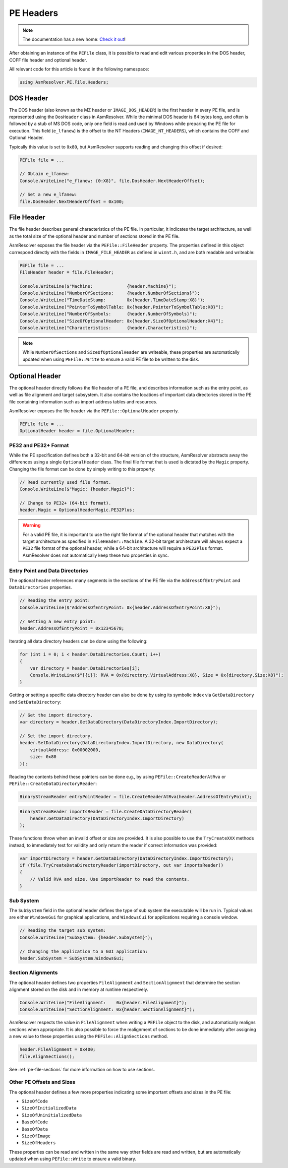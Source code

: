 PE Headers
==========

.. note:: 

    The documentation has a new home: `Check it out <https://docs.washi.dev/asmresolver>`_!


After obtaining an instance of the ``PEFile`` class, it is possible to read and edit various properties in the DOS header, COFF file header and optional header.

All relevant code for this article is found in the following namespace:

.. code-block:: csharp

    using AsmResolver.PE.File.Headers;



DOS Header
----------

The DOS header (also known as the MZ header or ``IMAGE_DOS_HEADER``) is the first header in every PE file, and is represented using the ``DosHeader`` class in AsmResolver.
While the minimal DOS header is 64 bytes long, and often is followed by a stub of MS DOS code, only one field is read and used by Windows while preparing the PE file for execution.
This field (``e_lfanew``) is the offset to the NT Headers (``IMAGE_NT_HEADERS``), which contains the COFF and Optional Header.

Typically this value is set to ``0x80``, but AsmResolver supports reading and changing this offset if desired:

.. code-block:: csharp

    PEFile file = ...

    // Obtain e_lfanew:
    Console.WriteLine("e_flanew: {0:X8}", file.DosHeader.NextHeaderOffset);
    
    // Set a new e_lfanew:
    file.DosHeader.NextHeaderOffset = 0x100;



File Header 
-----------

The file header describes general characteristics of the PE file.
In particular, it indicates the target architecture, as well as the total size of the optional header and number of sections stored in the PE file.

AsmResolver exposes the file header via the ``PEFile::FileHeader`` property.
The properties defined in this object correspond directly with the fields in ``IMAGE_FILE_HEADER`` as defined in ``winnt.h``, and are both readable and writeable:

.. code-block:: csharp

    PEFile file = ...
    FileHeader header = file.FileHeader;

    Console.WriteLine($"Machine:             {header.Machine}");
    Console.WriteLine("NumberOfSections:     {header.NumberOfSections}");
    Console.WriteLine("TimeDateStamp:        0x{header.TimeDateStamp:X8}");
    Console.WriteLine("PointerToSymbolTable: 0x{header.PointerToSymbolTable:X8}");
    Console.WriteLine("NumberOfSymbols:      {header.NumberOfSymbols}");
    Console.WriteLine("SizeOfOptionalHeader: 0x{header.SizeOfOptionalHeader:X4}");
    Console.WriteLine("Characteristics:      {header.Characteristics}");


.. note::
    
    While ``NumberOfSections`` and ``SizeOfOptionalHeader`` are writeable, these properties are automatically updated when using ``PEFile::Write`` to ensure a valid PE file to be written to the disk.



Optional Header
---------------

The optional header directly follows the file header of a PE file, and describes information such as the entry point, as well as file alignment and target subsystem. 
It also contains the locations of important data directories stored in the PE file containing information such as import address tables and resources.

AsmResolver exposes the file header via the ``PEFile::OptionalHeader`` property.

.. code-block:: csharp

    PEFile file = ...
    OptionalHeader header = file.OptionalHeader;


PE32 and PE32+ Format
~~~~~~~~~~~~~~~~~~~~~

While the PE specification defines both a 32-bit and 64-bit version of the structure, AsmResolver abstracts away the differences using a single ``OptionalHeader``  class.
The final file format that is used is dictated by the ``Magic`` property.
Changing the file format can be done by simply writing to this property:

.. code-block:: csharp

    // Read currently used file format.
    Console.WriteLine($"Magic: {header.Magic}");

    // Change to PE32+ (64-bit format).
    header.Magic = OptionalHeaderMagic.PE32Plus;


.. warning::
    
    For a valid PE file, it is important to use the right file format of the optional header that matches with the target architecture as specified in ``FileHeader::Machine``. 
    A 32-bit target architecture will always expect a ``PE32`` file format of the optional header, while a 64-bit architecture will require a ``PE32Plus`` format.
    AsmResolver does not automatically keep these two properties in sync.


Entry Point and Data Directories 
~~~~~~~~~~~~~~~~~~~~~~~~~~~~~~~~

The optional header references many segments in the sections of the PE file via the ``AddressOfEntryPoint`` and  ``DataDirectories`` properties.


.. code-block:: csharp

    // Reading the entry point:
    Console.WriteLine($"AddressOfEntryPoint: 0x{header.AddressOfEntryPoint:X8}");

    // Setting a new entry point:
    header.AddressOfEntryPoint = 0x12345678;


Iterating all data directory headers can be done using the following:

.. code-block:: csharp

    for (int i = 0; i < header.DataDirectories.Count; i++) 
    {
        var directory = header.DataDirectories[i];
        Console.WriteLine($"[{i}]: RVA = 0x{directory.VirtualAddress:X8}, Size = 0x{directory.Size:X8}");
    }


Getting or setting a specific data directory header can also be done by using its symbolic index via ``GetDataDirectory`` and ``SetDataDirectory``:

.. code-block:: csharp

    // Get the import directory.
    var directory = header.GetDataDirectory(DataDirectoryIndex.ImportDirectory);
    
    // Set the import directory.
    header.SetDataDirectory(DataDirectoryIndex.ImportDirectory, new DataDirectory(
        virtualAddress: 0x00002000,
        size: 0x80
    ));


Reading the contents behind these pointers can be done e.g., by using ``PEFile::CreateReaderAtRva`` or ``PEFile::CreateDataDirectoryReader``:

.. code-block:: csharp

    BinaryStreamReader entryPointReader = file.CreateReaderAtRva(header.AddressOfEntryPoint);


.. code-block:: csharp

    BinaryStreamReader importsReader = file.CreateDataDirectoryReader(
        header.GetDataDirectory(DataDirectoryIndex.ImportDirectory)
    );


These functions throw when an invalid offset or size are provided.
It is also possible to use the ``TryCreateXXX`` methods instead, to immediately test for validity and only return the reader if correct information was provided:

.. code-block:: csharp

    var importDirectory = header.GetDataDirectory(DataDirectoryIndex.ImportDirectory);
    if (file.TryCreateDataDirectoryReader(importDirectory, out var importsReader))
    {
        // Valid RVA and size. Use importReader to read the contents.
    }


Sub System
~~~~~~~~~~

The ``SubSystem`` field in the optional header defines the type of sub system the executable will be run in.
Typical values are either ``WindowsGui`` for graphical applications, and ``WindowsCui`` for applications requiring a console window.

.. code-block:: csharp

    // Reading the target sub system:
    Console.WriteLine("SubSystem: {header.SubSystem}");

    // Changing the application to a GUI application:
    header.SubSystem = SubSystem.WindowsGui;


Section Alignments
~~~~~~~~~~~~~~~~~~

The optional header defines two properties ``FileAlignment`` and ``SectionAlignment`` that determine the section alignment stored on the disk and in memory at runtime respectively.

.. code-block:: csharp

    Console.WriteLine("FileAlignment:    0x{header.FileAlignment}");
    Console.WriteLine("SectionAlignment: 0x{header.SectionAlignment}");


AsmResolver respects the value in ``FileAlignment`` when writing a ``PEFile`` object to the disk, and automatically realigns sections when appropriate.
It is also possible to force the realignment of sections to be done immediately after assigning a new value to these properties using the ``PEFile::AlignSections`` method.

.. code-block:: csharp

    header.FileAlignment = 0x400;
    file.AlignSections();


See :ref:`pe-file-sections` for more information on how to use sections.


Other PE Offsets and Sizes
~~~~~~~~~~~~~~~~~~~~~~~~~~

The optional header defines a few more properties indicating some important offsets and sizes in the PE file:

- ``SizeOfCode``
- ``SizeOfInitializedData``
- ``SizeOfUninitializedData``
- ``BaseOfCode``
- ``BaseOfData``
- ``SizeOfImage``
- ``SizeOfHeaders``

These properties can be read and written in the same way other fields are read and written, but are automatically updated when using ``PEFile::Write`` to ensure a valid binary.